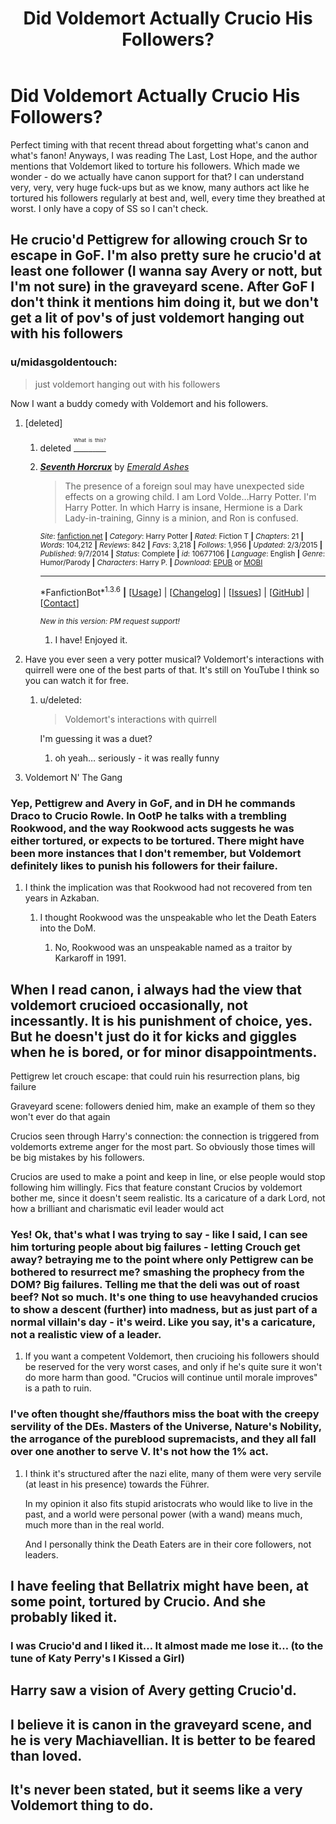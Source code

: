 #+TITLE: Did Voldemort Actually Crucio His Followers?

* Did Voldemort Actually Crucio His Followers?
:PROPERTIES:
:Author: midasgoldentouch
:Score: 18
:DateUnix: 1453857276.0
:DateShort: 2016-Jan-27
:FlairText: Discussion
:END:
Perfect timing with that recent thread about forgetting what's canon and what's fanon! Anyways, I was reading The Last, Lost Hope, and the author mentions that Voldemort liked to torture his followers. Which made we wonder - do we actually have canon support for that? I can understand very, very, very huge fuck-ups but as we know, many authors act like he tortured his followers regularly at best and, well, every time they breathed at worst. I only have a copy of SS so I can't check.


** He crucio'd Pettigrew for allowing crouch Sr to escape in GoF. I'm also pretty sure he crucio'd at least one follower (I wanna say Avery or nott, but I'm not sure) in the graveyard scene. After GoF I don't think it mentions him doing it, but we don't get a lit of pov's of just voldemort hanging out with his followers
:PROPERTIES:
:Author: PawnJJ
:Score: 22
:DateUnix: 1453858174.0
:DateShort: 2016-Jan-27
:END:

*** u/midasgoldentouch:
#+begin_quote
  just voldemort hanging out with his followers
#+end_quote

Now I want a buddy comedy with Voldemort and his followers.
:PROPERTIES:
:Author: midasgoldentouch
:Score: 15
:DateUnix: 1453858770.0
:DateShort: 2016-Jan-27
:END:

**** [deleted]
:PROPERTIES:
:Score: 8
:DateUnix: 1453866141.0
:DateShort: 2016-Jan-27
:END:

***** deleted [[https://pastebin.com/FcrFs94k/05704][^{^{^{What}}} ^{^{^{is}}} ^{^{^{this?}}}]]
:PROPERTIES:
:Author: grinsecho
:Score: 5
:DateUnix: 1453936060.0
:DateShort: 2016-Jan-28
:END:


***** [[http://www.fanfiction.net/s/10677106/1/][*/Seventh Horcrux/*]] by [[https://www.fanfiction.net/u/4112736/Emerald-Ashes][/Emerald Ashes/]]

#+begin_quote
  The presence of a foreign soul may have unexpected side effects on a growing child. I am Lord Volde...Harry Potter. I'm Harry Potter. In which Harry is insane, Hermione is a Dark Lady-in-training, Ginny is a minion, and Ron is confused.
#+end_quote

^{/Site/: [[http://www.fanfiction.net/][fanfiction.net]] *|* /Category/: Harry Potter *|* /Rated/: Fiction T *|* /Chapters/: 21 *|* /Words/: 104,212 *|* /Reviews/: 842 *|* /Favs/: 3,218 *|* /Follows/: 1,956 *|* /Updated/: 2/3/2015 *|* /Published/: 9/7/2014 *|* /Status/: Complete *|* /id/: 10677106 *|* /Language/: English *|* /Genre/: Humor/Parody *|* /Characters/: Harry P. *|* /Download/: [[http://www.p0ody-files.com/ff_to_ebook/download.php?id=10677106&filetype=epub][EPUB]] or [[http://www.p0ody-files.com/ff_to_ebook/download.php?id=10677106&filetype=mobi][MOBI]]}

--------------

*FanfictionBot*^{1.3.6} *|* [[[https://github.com/tusing/reddit-ffn-bot/wiki/Usage][Usage]]] | [[[https://github.com/tusing/reddit-ffn-bot/wiki/Changelog][Changelog]]] | [[[https://github.com/tusing/reddit-ffn-bot/issues/][Issues]]] | [[[https://github.com/tusing/reddit-ffn-bot/][GitHub]]] | [[[https://www.reddit.com/message/compose?to=%2Fu%2Ftusing][Contact]]]

^{/New in this version: PM request support!/}
:PROPERTIES:
:Author: FanfictionBot
:Score: 4
:DateUnix: 1453866153.0
:DateShort: 2016-Jan-27
:END:

****** I have! Enjoyed it.
:PROPERTIES:
:Author: midasgoldentouch
:Score: 5
:DateUnix: 1453868890.0
:DateShort: 2016-Jan-27
:END:


**** Have you ever seen a very potter musical? Voldemort's interactions with quirrell were one of the best parts of that. It's still on YouTube I think so you can watch it for free.
:PROPERTIES:
:Author: gamer0191
:Score: 6
:DateUnix: 1453875949.0
:DateShort: 2016-Jan-27
:END:

***** u/deleted:
#+begin_quote
  Voldemort's interactions with quirrell
#+end_quote

I'm guessing it was a duet?
:PROPERTIES:
:Score: 4
:DateUnix: 1453908498.0
:DateShort: 2016-Jan-27
:END:

****** oh yeah... seriously - it was really funny
:PROPERTIES:
:Author: gamer0191
:Score: 1
:DateUnix: 1454204198.0
:DateShort: 2016-Jan-31
:END:


**** Voldemort N' The Gang
:PROPERTIES:
:Author: Zantroy
:Score: 3
:DateUnix: 1453916675.0
:DateShort: 2016-Jan-27
:END:


*** Yep, Pettigrew and Avery in GoF, and in DH he commands Draco to Crucio Rowle. In OotP he talks with a trembling Rookwood, and the way Rookwood acts suggests he was either tortured, or expects to be tortured. There might have been more instances that I don't remember, but Voldemort definitely likes to punish his followers for their failure.
:PROPERTIES:
:Author: Almavet
:Score: 10
:DateUnix: 1453858931.0
:DateShort: 2016-Jan-27
:END:

**** I think the implication was that Rookwood had not recovered from ten years in Azkaban.
:PROPERTIES:
:Author: Lowsow
:Score: 3
:DateUnix: 1453918687.0
:DateShort: 2016-Jan-27
:END:

***** I thought Rookwood was the unspeakable who let the Death Eaters into the DoM.
:PROPERTIES:
:Author: KayanRider
:Score: 1
:DateUnix: 1453930083.0
:DateShort: 2016-Jan-28
:END:

****** No, Rookwood was an unspeakable named as a traitor by Karkaroff in 1991.
:PROPERTIES:
:Author: Lowsow
:Score: 3
:DateUnix: 1453930457.0
:DateShort: 2016-Jan-28
:END:


** When I read canon, i always had the view that voldemort crucioed occasionally, not incessantly. It is his punishment of choice, yes. But he doesn't just do it for kicks and giggles when he is bored, or for minor disappointments.

Pettigrew let crouch escape: that could ruin his resurrection plans, big failure

Graveyard scene: followers denied him, make an example of them so they won't ever do that again

Crucios seen through Harry's connection: the connection is triggered from voldemorts extreme anger for the most part. So obviously those times will be big mistakes by his followers.

Crucios are used to make a point and keep in line, or else people would stop following him willingly. Fics that feature constant Crucios by voldemort bother me, since it doesn't seem realistic. Its a caricature of a dark Lord, not how a brilliant and charismatic evil leader would act
:PROPERTIES:
:Author: MystycMoose
:Score: 13
:DateUnix: 1453871396.0
:DateShort: 2016-Jan-27
:END:

*** Yes! Ok, that's what I was trying to say - like I said, I can see him torturing people about big failures - letting Crouch get away? betraying me to the point where only Pettigrew can be bothered to resurrect me? smashing the prophecy from the DOM? Big failures. Telling me that the deli was out of roast beef? Not so much. It's one thing to use heavyhanded crucios to show a descent (further) into madness, but as just part of a normal villain's day - it's weird. Like you say, it's a caricature, not a realistic view of a leader.
:PROPERTIES:
:Author: midasgoldentouch
:Score: 5
:DateUnix: 1453872082.0
:DateShort: 2016-Jan-27
:END:

**** If you want a competent Voldemort, then crucioing his followers should be reserved for the very worst cases, and only if he's quite sure it won't do more harm than good. "Crucios will continue until morale improves" is a path to ruin.
:PROPERTIES:
:Author: Starfox5
:Score: 7
:DateUnix: 1453877683.0
:DateShort: 2016-Jan-27
:END:


*** I've often thought she/ffauthors miss the boat with the creepy servility of the DEs. Masters of the Universe, Nature's Nobility, the arrogance of the pureblood supremacists, and they all fall over one another to serve V. It's not how the 1% act.
:PROPERTIES:
:Author: sfjoellen
:Score: 2
:DateUnix: 1453878579.0
:DateShort: 2016-Jan-27
:END:

**** I think it's structured after the nazi elite, many of them were very servile (at least in his presence) towards the Führer.

In my opinion it also fits stupid aristocrats who would like to live in the past, and a world were personal power (with a wand) means much, much more than in the real world.

And I personally think the Death Eaters are in their core followers, not leaders.
:PROPERTIES:
:Author: Starfox5
:Score: 6
:DateUnix: 1453888948.0
:DateShort: 2016-Jan-27
:END:


** I have feeling that Bellatrix might have been, at some point, tortured by Crucio. And she probably liked it.
:PROPERTIES:
:Author: svipy
:Score: 5
:DateUnix: 1453915079.0
:DateShort: 2016-Jan-27
:END:

*** I was Crucio'd and I liked it... It almost made me lose it... (to the tune of Katy Perry's I Kissed a Girl)
:PROPERTIES:
:Author: midasgoldentouch
:Score: 4
:DateUnix: 1453919523.0
:DateShort: 2016-Jan-27
:END:


** Harry saw a vision of Avery getting Crucio'd.
:PROPERTIES:
:Author: loveshercoffee
:Score: 4
:DateUnix: 1453860976.0
:DateShort: 2016-Jan-27
:END:


** I believe it is canon in the graveyard scene, and he is very Machiavellian. It is better to be feared than loved.
:PROPERTIES:
:Score: 3
:DateUnix: 1453908562.0
:DateShort: 2016-Jan-27
:END:


** It's never been stated, but it seems like a very Voldemort thing to do.
:PROPERTIES:
:Author: Englishhedgehog13
:Score: -1
:DateUnix: 1453857385.0
:DateShort: 2016-Jan-27
:END:
